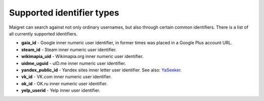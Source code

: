 .. _supported-identifier-types:

Supported identifier types
==========================

Maigret can search against not only ordinary usernames, but also through certain common identifiers. There is a list of all currently supported identifiers.

- **gaia_id** - Google inner numeric user identifier, in former times was placed in a Google Plus account URL. 
- **steam_id** - Steam inner numeric user identifier.
- **wikimapia_uid** - Wikimapia.org inner numeric user identifier.
- **uidme_uguid** - uID.me inner numeric user identifier.
- **yandex_public_id** - Yandex sites inner letter user identifier. See also: `YaSeeker <https://github.com/HowToFind-bot/YaSeeker>`_. 
- **vk_id** - VK.com inner numeric user identifier.
- **ok_id** - OK.ru inner numeric user identifier.
- **yelp_userid** - Yelp inner user identifier.
